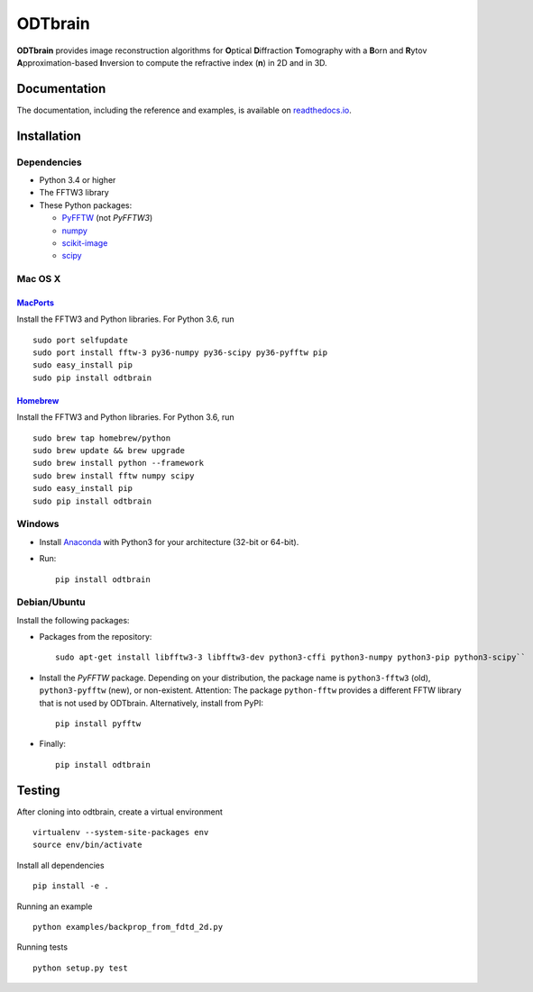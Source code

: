ODTbrain
========

|PyPI Version| |Tests Status| |Coverage Status| |Docs Status|


**ODTbrain** provides image reconstruction algorithms for **O**\ ptical **D**\ iffraction **T**\ omography with a **B**\ orn and **R**\ ytov
**A**\ pproximation-based **I**\ nversion to compute the refractive index (**n**\ ) in 2D and in 3D.


Documentation
-------------

The documentation, including the reference and examples, is available on `readthedocs.io <https://odtbrain.readthedocs.io/en/stable/>`__.


Installation
------------

Dependencies
~~~~~~~~~~~~

- Python 3.4 or higher
- The FFTW3 library
- These Python packages: 

  - `PyFFTW <https://github.com/pyFFTW/pyFFTW>`__ (not `PyFFTW3`)
  - `numpy <https://github.com/numpy/numpy>`__
  - `scikit-image <https://github.com/scikit-image/scikit-image/>`__
  - `scipy <https://github.com/scipy/scipy>`__


Mac OS X
~~~~~~~~

`MacPorts <https://www.macports.org/>`__
________________________________________

Install the FFTW3 and Python libraries. For Python 3.6, run

::

    sudo port selfupdate  
    sudo port install fftw-3 py36-numpy py36-scipy py36-pyfftw pip
    sudo easy_install pip
    sudo pip install odtbrain


`Homebrew <http://brew.sh/>`__
______________________________

Install the FFTW3 and Python libraries. For Python 3.6, run

::

    sudo brew tap homebrew/python
    sudo brew update && brew upgrade
    sudo brew install python --framework
    sudo brew install fftw numpy scipy
    sudo easy_install pip
    sudo pip install odtbrain


Windows
~~~~~~~

- Install `Anaconda <http://continuum.io/downloads#all>`__ with Python3 for your architecture (32-bit or 64-bit).
- Run:
  ::
  
      pip install odtbrain


Debian/Ubuntu
~~~~~~~~~~~~~

Install the following packages:

- Packages from the repository:
  ::
  
      sudo apt-get install libfftw3-3 libfftw3-dev python3-cffi python3-numpy python3-pip python3-scipy``
- Install the `PyFFTW` package. Depending on your distribution, the package name is
  ``python3-fftw3`` (old), ``python3-pyfftw`` (new), or non-existent.
  Attention: The package ``python-fftw`` provides a different FFTW library that is not used by ODTbrain.
  Alternatively, install from PyPI:
  ::
  
      pip install pyfftw

- Finally:
  ::
  
      pip install odtbrain


Testing
-------

After cloning into odtbrain, create a virtual environment

::

    virtualenv --system-site-packages env
    source env/bin/activate

Install all dependencies

::

    pip install -e .
    
Running an example

::

    python examples/backprop_from_fdtd_2d.py
   
Running tests

::

    python setup.py test

    

.. |PyPI Version| image:: http://img.shields.io/pypi/v/odtbrain.svg
   :target: https://pypi.python.org/pypi/odtbrain
.. |Tests Status| image:: http://img.shields.io/travis/RI-imaging/ODTbrain.svg?label=tests
   :target: https://travis-ci.org/RI-imaging/ODTbrain
.. |Coverage Status| image:: https://img.shields.io/coveralls/RI-imaging/ODTbrain.svg
   :target: https://coveralls.io/r/RI-imaging/ODTbrain
.. |Docs Status| image:: https://readthedocs.org/projects/odtbrain/badge/?version=latest
   :target: https://readthedocs.org/projects/odtbrain/builds/
